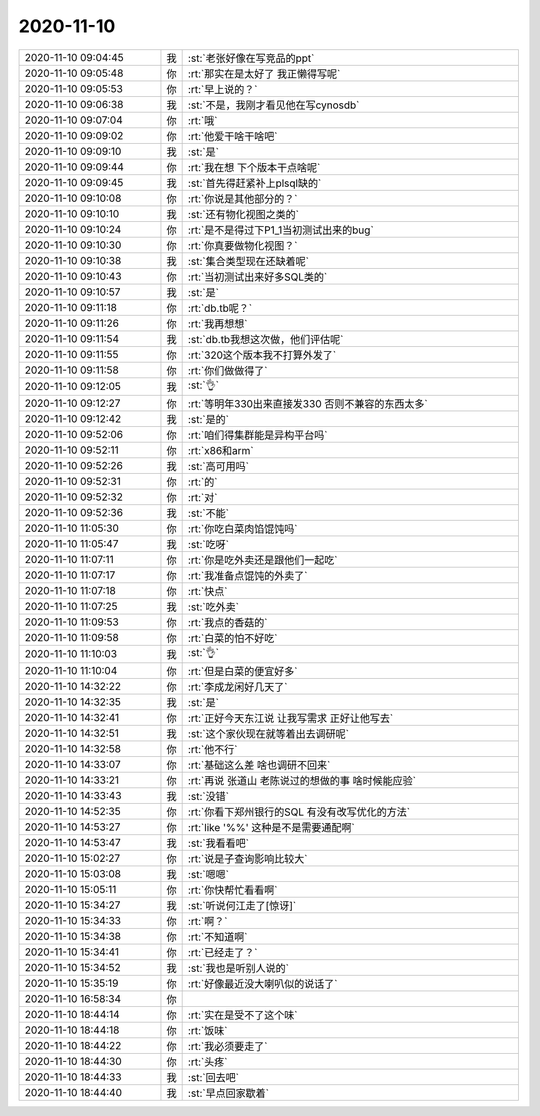 2020-11-10
-------------

.. list-table::
   :widths: 25, 1, 60

   * - 2020-11-10 09:04:45
     - 我
     - :st:`老张好像在写竞品的ppt`
   * - 2020-11-10 09:05:48
     - 你
     - :rt:`那实在是太好了 我正懒得写呢`
   * - 2020-11-10 09:05:53
     - 你
     - :rt:`早上说的？`
   * - 2020-11-10 09:06:38
     - 我
     - :st:`不是，我刚才看见他在写cynosdb`
   * - 2020-11-10 09:07:04
     - 你
     - :rt:`哦`
   * - 2020-11-10 09:09:02
     - 你
     - :rt:`他爱干啥干啥吧`
   * - 2020-11-10 09:09:10
     - 我
     - :st:`是`
   * - 2020-11-10 09:09:44
     - 你
     - :rt:`我在想 下个版本干点啥呢`
   * - 2020-11-10 09:09:45
     - 我
     - :st:`首先得赶紧补上plsql缺的`
   * - 2020-11-10 09:10:08
     - 你
     - :rt:`你说是其他部分的？`
   * - 2020-11-10 09:10:10
     - 我
     - :st:`还有物化视图之类的`
   * - 2020-11-10 09:10:24
     - 你
     - :rt:`是不是得过下P1_1当初测试出来的bug`
   * - 2020-11-10 09:10:30
     - 你
     - :rt:`你真要做物化视图？`
   * - 2020-11-10 09:10:38
     - 我
     - :st:`集合类型现在还缺着呢`
   * - 2020-11-10 09:10:43
     - 你
     - :rt:`当初测试出来好多SQL类的`
   * - 2020-11-10 09:10:57
     - 我
     - :st:`是`
   * - 2020-11-10 09:11:18
     - 你
     - :rt:`db.tb呢？`
   * - 2020-11-10 09:11:26
     - 你
     - :rt:`我再想想`
   * - 2020-11-10 09:11:54
     - 我
     - :st:`db.tb我想这次做，他们评估呢`
   * - 2020-11-10 09:11:55
     - 你
     - :rt:`320这个版本我不打算外发了`
   * - 2020-11-10 09:11:58
     - 你
     - :rt:`你们做做得了`
   * - 2020-11-10 09:12:05
     - 我
     - :st:`👌`
   * - 2020-11-10 09:12:27
     - 你
     - :rt:`等明年330出来直接发330 否则不兼容的东西太多`
   * - 2020-11-10 09:12:42
     - 我
     - :st:`是的`
   * - 2020-11-10 09:52:06
     - 你
     - :rt:`咱们得集群能是异构平台吗`
   * - 2020-11-10 09:52:11
     - 你
     - :rt:`x86和arm`
   * - 2020-11-10 09:52:26
     - 我
     - :st:`高可用吗`
   * - 2020-11-10 09:52:31
     - 你
     - :rt:`的`
   * - 2020-11-10 09:52:32
     - 你
     - :rt:`对`
   * - 2020-11-10 09:52:36
     - 我
     - :st:`不能`
   * - 2020-11-10 11:05:30
     - 你
     - :rt:`你吃白菜肉馅馄饨吗`
   * - 2020-11-10 11:05:47
     - 我
     - :st:`吃呀`
   * - 2020-11-10 11:07:11
     - 你
     - :rt:`你是吃外卖还是跟他们一起吃`
   * - 2020-11-10 11:07:17
     - 你
     - :rt:`我准备点馄饨的外卖了`
   * - 2020-11-10 11:07:18
     - 你
     - :rt:`快点`
   * - 2020-11-10 11:07:25
     - 我
     - :st:`吃外卖`
   * - 2020-11-10 11:09:53
     - 你
     - :rt:`我点的香菇的`
   * - 2020-11-10 11:09:58
     - 你
     - :rt:`白菜的怕不好吃`
   * - 2020-11-10 11:10:03
     - 我
     - :st:`👌`
   * - 2020-11-10 11:10:04
     - 你
     - :rt:`但是白菜的便宜好多`
   * - 2020-11-10 14:32:22
     - 你
     - :rt:`李成龙闲好几天了`
   * - 2020-11-10 14:32:35
     - 我
     - :st:`是`
   * - 2020-11-10 14:32:41
     - 你
     - :rt:`正好今天东江说 让我写需求 正好让他写去`
   * - 2020-11-10 14:32:51
     - 我
     - :st:`这个家伙现在就等着出去调研呢`
   * - 2020-11-10 14:32:58
     - 你
     - :rt:`他不行`
   * - 2020-11-10 14:33:07
     - 你
     - :rt:`基础这么差 啥也调研不回来`
   * - 2020-11-10 14:33:21
     - 你
     - :rt:`再说 张道山 老陈说过的想做的事 啥时候能应验`
   * - 2020-11-10 14:33:43
     - 我
     - :st:`没错`
   * - 2020-11-10 14:52:35
     - 你
     - :rt:`你看下郑州银行的SQL 有没有改写优化的方法`
   * - 2020-11-10 14:53:27
     - 你
     - :rt:`like '%%' 这种是不是需要通配啊`
   * - 2020-11-10 14:53:47
     - 我
     - :st:`我看看吧`
   * - 2020-11-10 15:02:27
     - 你
     - :rt:`说是子查询影响比较大`
   * - 2020-11-10 15:03:08
     - 我
     - :st:`嗯嗯`
   * - 2020-11-10 15:05:11
     - 你
     - :rt:`你快帮忙看看啊`
   * - 2020-11-10 15:34:27
     - 我
     - :st:`听说何江走了[惊讶]`
   * - 2020-11-10 15:34:33
     - 你
     - :rt:`啊？`
   * - 2020-11-10 15:34:38
     - 你
     - :rt:`不知道啊`
   * - 2020-11-10 15:34:41
     - 你
     - :rt:`已经走了？`
   * - 2020-11-10 15:34:52
     - 我
     - :st:`我也是听别人说的`
   * - 2020-11-10 15:35:19
     - 你
     - :rt:`好像最近没大喇叭似的说话了`
   * - 2020-11-10 16:58:34
     - 你
     - .. image:: /images/370675.jpg
          :width: 100px
   * - 2020-11-10 18:44:14
     - 你
     - :rt:`实在是受不了这个味`
   * - 2020-11-10 18:44:18
     - 你
     - :rt:`饭味`
   * - 2020-11-10 18:44:22
     - 你
     - :rt:`我必须要走了`
   * - 2020-11-10 18:44:30
     - 你
     - :rt:`头疼`
   * - 2020-11-10 18:44:33
     - 我
     - :st:`回去吧`
   * - 2020-11-10 18:44:40
     - 我
     - :st:`早点回家歇着`